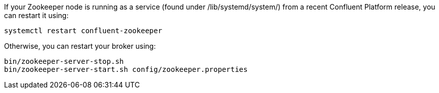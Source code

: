 If your Zookeeper node is running as a service (found under /lib/systemd/system/) from a recent Confluent Platform release, you can restart it using:

[source,shell]
----
systemctl restart confluent-zookeeper
----

Otherwise, you can restart your broker using:

[source,shell]
----
bin/zookeeper-server-stop.sh
bin/zookeeper-server-start.sh config/zookeeper.properties
----
